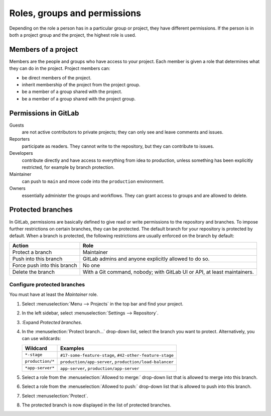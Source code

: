 Roles, groups and permissions
=============================

Depending on the role a person has in a particular group or project, they have
different permissions. If the person is in both a project group and the project,
the highest role is used.

.. seealso::
   * `Permissions and roles <https://docs.gitlab.com/ee/user/permissions.html>`_

Members of a project
--------------------

Members are the people and groups who have access to your project. Each member
is given a role that determines what they can do in the project. Project members
can:

* be direct members of the project.
* inherit membership of the project from the project group.
* be a member of a group shared with the project.
* be a member of a group shared with the project group.

Permissions in GitLab
---------------------

Guests
    are not active contributors to private projects; they can only see and leave
    comments and issues.
Reporters
    participate as readers. They cannot write to the repository, but they can
    contribute to issues.
Developers
    contribute directly and have access to everything from idea to production,
    unless something has been explicitly restricted, for example by branch
    protection.
Maintainer
    can push to ``main`` and move code into the ``production`` environment.
Owners
    essentially administer the groups and workflows. They can grant access to
    groups and are allowed to delete.

Protected branches
------------------

In GitLab, permissions are basically defined to give read or write permissions
to the repository and branches. To impose further restrictions on certain
branches, they can be protected. The default branch for your repository is
protected by default. When a branch is protected, the following restrictions are
usually enforced on the branch by default:

+---------------------------------------+---------------------------------------+
| Action                                | Role                                  |
+=======================================+=======================================+
| Protect a branch                      | Maintainer                            |
+---------------------------------------+---------------------------------------+
| Push into this branch                 | GitLab admins and anyone explicitly   |
|                                       | allowed to do so.                     |
+---------------------------------------+---------------------------------------+
| Force push into this branch           | No one                                |
+---------------------------------------+---------------------------------------+
| Delete the branch                     | With a Git command, nobody;           |
|                                       | with GitLab UI or API, at least       |
|                                       | maintainers.                          |
+---------------------------------------+---------------------------------------+

.. seealso::
   * `Protected branches
     <https://docs.gitlab.com/ee/user/project/protected_branches.html>`_
   * `Pipeline security on protected branches
     <https://docs.gitlab.com/ee/ci/pipelines/index.html#pipeline-security-on-protected-branches>`_

Configure protected branches
~~~~~~~~~~~~~~~~~~~~~~~~~~~~

You must have at least the *Maintainer* role.

#. Select :menuselection:`Menu --> Projects` in the top bar and find your
   project.
#. In the left sidebar, select :menuselection:`Settings --> Repository`.
#. :Expand *Protected branches*.
#. In the :menuselection:`Protect branch…` drop-down list, select the branch you
   want to protect. Alternatively, you can use wildcards:

   +-----------------------+-----------------------------------------------+
   | Wildcard              | Examples                                      |
   +=======================+===============================================+
   | ``*-stage``           | ``#17-some-feature-stage``,                   |
   |                       | ``#42-other-feature-stage``                   |
   +-----------------------+-----------------------------------------------+
   | ``production/*``      | ``production/app-server``,                    |
   |                       | ``production/load-balancer``                  |
   +-----------------------+-----------------------------------------------+
   | ``*app-server*``      | ``app-server``,                               |
   |                       | ``production/app-server``                     |
   +-----------------------+-----------------------------------------------+

#. Select a role from the :menuselection:`Allowed to merge:` drop-down list that
   is allowed to merge into this branch.
#. Select a role from the :menuselection:`Allowed to push:` drop-down list that
   is allowed to push into this branch.
#. Select :menuselection:`Protect`.
#. The protected branch is now displayed in the list of protected branches.

